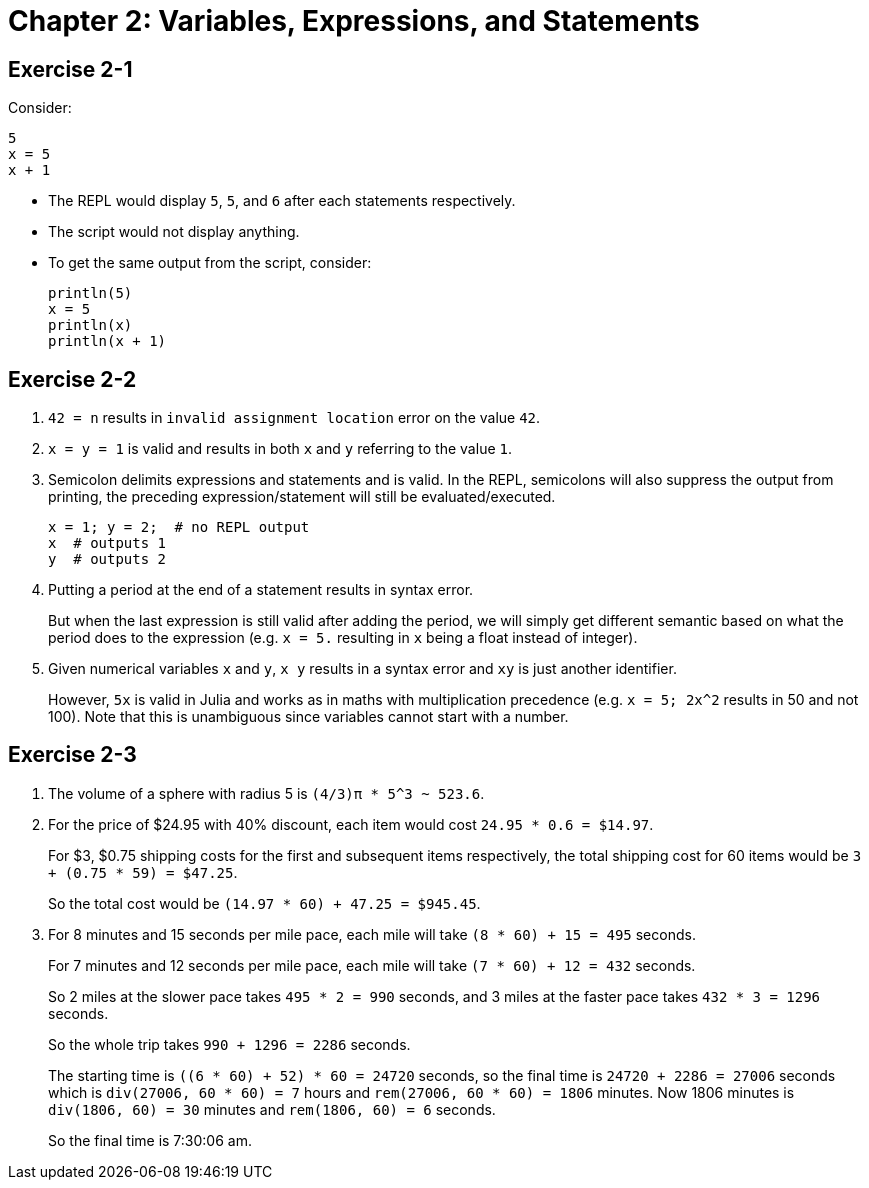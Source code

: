 = Chapter 2: Variables, Expressions, and Statements

== Exercise 2-1

Consider:

[source, julia, linenums, options="nowrap"]
----
5
x = 5
x + 1
----

* The REPL would display `5`, `5`, and `6` after each statements respectively.
* The script would not display anything.
* To get the same output from the script, consider:
+
[source, julia, linenums, options="nowrap"]
----
println(5)
x = 5
println(x)
println(x + 1)
----

== Exercise 2-2

. `42 = n` results in `invalid assignment location` error on the value `42`.

. `x = y = 1` is valid and results in both `x` and `y` referring to the value `1`.

. Semicolon delimits expressions and statements and is valid.
  In the REPL, semicolons will also suppress the output from printing,
  the preceding expression/statement will still be evaluated/executed.
+
[source, julia, linenums, options="nowrap"]
----
x = 1; y = 2;  # no REPL output
x  # outputs 1
y  # outputs 2
----

. Putting a period at the end of a statement results in syntax error.
+
But when the last expression is still valid after adding the period,
we will simply get different semantic based on what the period does to the expression
(e.g. `x = 5.` resulting in `x` being a float instead of integer).

. Given numerical variables `x` and `y`, `x y` results in a syntax error
  and `xy` is just another identifier.
+
However, `5x` is valid in Julia and works as in maths with multiplication precedence
(e.g. `x = 5; 2x^2` results in 50 and not 100).
Note that this is unambiguous since variables cannot start with a number.

== Exercise 2-3

. The volume of a sphere with radius 5 is `(4/3)π * 5^3 ~ 523.6`.

. For the price of $24.95 with 40% discount,
  each item would cost `24.95 * 0.6 = $14.97`.
+
For $3, $0.75 shipping costs for the first and subsequent items respectively,
the total shipping cost for 60 items would be `3 + (0.75 * 59) = $47.25`.
+
So the total cost would be `(14.97 * 60) + 47.25 = $945.45`.

. For 8 minutes and 15 seconds per mile pace, each mile will take `(8 * 60) + 15 = 495` seconds.
+
For 7 minutes and 12 seconds per mile pace, each mile will take `(7 * 60) + 12 = 432` seconds.
+
So 2 miles at the slower pace takes `495 * 2 = 990` seconds,
and 3 miles at the faster pace takes `432 * 3 = 1296` seconds.
+
So the whole trip takes `990 + 1296 = 2286` seconds.
+
The starting time is `((6 * 60) + 52) * 60 = 24720` seconds,
so the final time is `24720 + 2286 = 27006` seconds
which is `div(27006, 60 * 60) = 7` hours and `rem(27006, 60 * 60) = 1806` minutes.
Now 1806 minutes is `div(1806, 60) = 30` minutes and `rem(1806, 60) = 6` seconds.
+
So the final time is 7:30:06 am.
